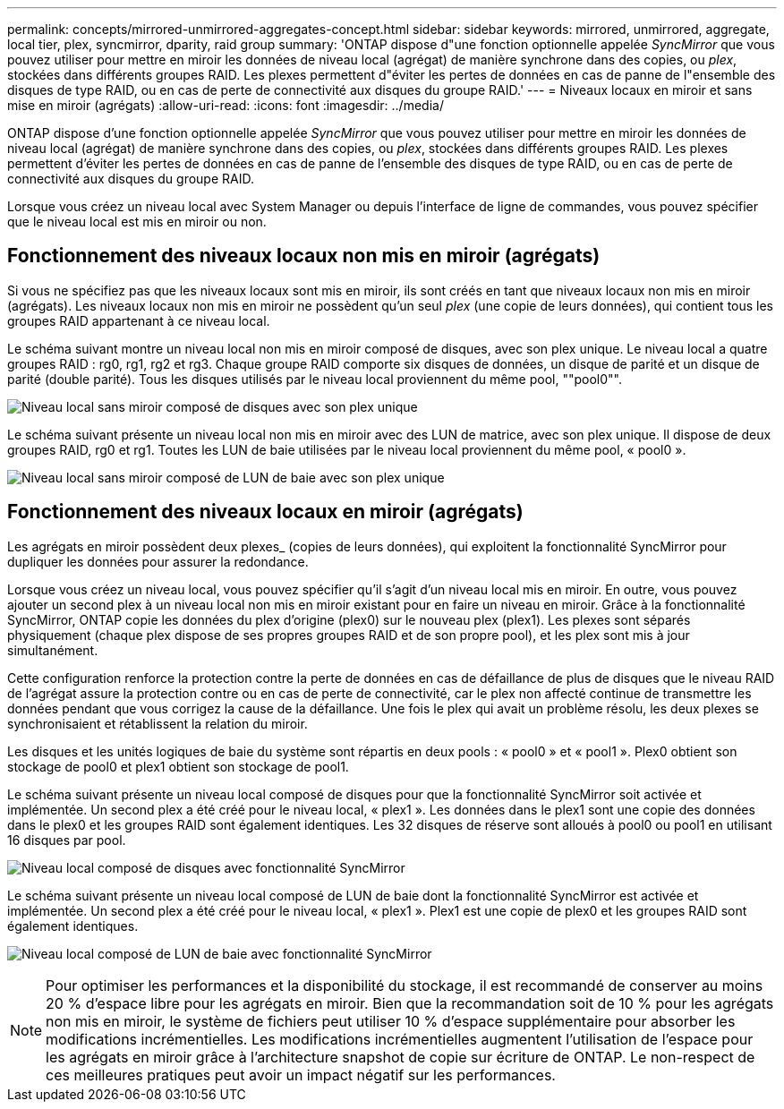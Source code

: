 ---
permalink: concepts/mirrored-unmirrored-aggregates-concept.html 
sidebar: sidebar 
keywords: mirrored, unmirrored, aggregate, local tier, plex, syncmirror, dparity, raid group 
summary: 'ONTAP dispose d"une fonction optionnelle appelée _SyncMirror_ que vous pouvez utiliser pour mettre en miroir les données de niveau local (agrégat) de manière synchrone dans des copies, ou _plex_, stockées dans différents groupes RAID. Les plexes permettent d"éviter les pertes de données en cas de panne de l"ensemble des disques de type RAID, ou en cas de perte de connectivité aux disques du groupe RAID.' 
---
= Niveaux locaux en miroir et sans mise en miroir (agrégats)
:allow-uri-read: 
:icons: font
:imagesdir: ../media/


[role="lead"]
ONTAP dispose d'une fonction optionnelle appelée _SyncMirror_ que vous pouvez utiliser pour mettre en miroir les données de niveau local (agrégat) de manière synchrone dans des copies, ou _plex_, stockées dans différents groupes RAID. Les plexes permettent d'éviter les pertes de données en cas de panne de l'ensemble des disques de type RAID, ou en cas de perte de connectivité aux disques du groupe RAID.

Lorsque vous créez un niveau local avec System Manager ou depuis l'interface de ligne de commandes, vous pouvez spécifier que le niveau local est mis en miroir ou non.



== Fonctionnement des niveaux locaux non mis en miroir (agrégats)

Si vous ne spécifiez pas que les niveaux locaux sont mis en miroir, ils sont créés en tant que niveaux locaux non mis en miroir (agrégats). Les niveaux locaux non mis en miroir ne possèdent qu'un seul _plex_ (une copie de leurs données), qui contient tous les groupes RAID appartenant à ce niveau local.

Le schéma suivant montre un niveau local non mis en miroir composé de disques, avec son plex unique. Le niveau local a quatre groupes RAID : rg0, rg1, rg2 et rg3. Chaque groupe RAID comporte six disques de données, un disque de parité et un disque de parité (double parité). Tous les disques utilisés par le niveau local proviennent du même pool, ""pool0"".

image:drw-plexum-scrn-en-noscale.gif["Niveau local sans miroir composé de disques avec son plex unique"]

Le schéma suivant présente un niveau local non mis en miroir avec des LUN de matrice, avec son plex unique. Il dispose de deux groupes RAID, rg0 et rg1. Toutes les LUN de baie utilisées par le niveau local proviennent du même pool, « pool0 ».

image:unmirrored-aggregate-with-array-luns.gif["Niveau local sans miroir composé de LUN de baie avec son plex unique"]



== Fonctionnement des niveaux locaux en miroir (agrégats)

Les agrégats en miroir possèdent deux plexes_ (copies de leurs données), qui exploitent la fonctionnalité SyncMirror pour dupliquer les données pour assurer la redondance.

Lorsque vous créez un niveau local, vous pouvez spécifier qu'il s'agit d'un niveau local mis en miroir.  En outre, vous pouvez ajouter un second plex à un niveau local non mis en miroir existant pour en faire un niveau en miroir. Grâce à la fonctionnalité SyncMirror, ONTAP copie les données du plex d'origine (plex0) sur le nouveau plex (plex1). Les plexes sont séparés physiquement (chaque plex dispose de ses propres groupes RAID et de son propre pool), et les plex sont mis à jour simultanément.

Cette configuration renforce la protection contre la perte de données en cas de défaillance de plus de disques que le niveau RAID de l'agrégat assure la protection contre ou en cas de perte de connectivité, car le plex non affecté continue de transmettre les données pendant que vous corrigez la cause de la défaillance. Une fois le plex qui avait un problème résolu, les deux plexes se synchronisaient et rétablissent la relation du miroir.

Les disques et les unités logiques de baie du système sont répartis en deux pools : « pool0 » et « pool1 ». Plex0 obtient son stockage de pool0 et plex1 obtient son stockage de pool1.

Le schéma suivant présente un niveau local composé de disques pour que la fonctionnalité SyncMirror soit activée et implémentée. Un second plex a été créé pour le niveau local, « plex1 ». Les données dans le plex1 sont une copie des données dans le plex0 et les groupes RAID sont également identiques. Les 32 disques de réserve sont alloués à pool0 ou pool1 en utilisant 16 disques par pool.

image:drw-plexm-scrn-en-noscale.gif["Niveau local composé de disques avec fonctionnalité SyncMirror"]

Le schéma suivant présente un niveau local composé de LUN de baie dont la fonctionnalité SyncMirror est activée et implémentée. Un second plex a été créé pour le niveau local, « plex1 ». Plex1 est une copie de plex0 et les groupes RAID sont également identiques.

image:mirrored-aggregate-with-array-luns.gif["Niveau local composé de LUN de baie avec fonctionnalité SyncMirror"]


NOTE: Pour optimiser les performances et la disponibilité du stockage, il est recommandé de conserver au moins 20 % d'espace libre pour les agrégats en miroir. Bien que la recommandation soit de 10 % pour les agrégats non mis en miroir, le système de fichiers peut utiliser 10 % d'espace supplémentaire pour absorber les modifications incrémentielles. Les modifications incrémentielles augmentent l'utilisation de l'espace pour les agrégats en miroir grâce à l'architecture snapshot de copie sur écriture de ONTAP. Le non-respect de ces meilleures pratiques peut avoir un impact négatif sur les performances.
